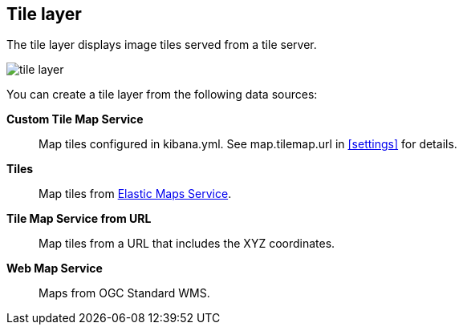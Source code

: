 [role="xpack"]
[[tile-layer]]
== Tile layer

The tile layer displays image tiles served from a tile server.

[role="screenshot"]
image::maps/images/tile_layer.png[]

You can create a tile layer from the following data sources:

*Custom Tile Map Service*:: Map tiles configured in kibana.yml.
See map.tilemap.url in <<settings>> for details.

*Tiles*:: Map tiles from https://www.elastic.co/elastic-maps-service[Elastic Maps Service].

*Tile Map Service from URL*:: Map tiles from a URL that includes the XYZ coordinates.

*Web Map Service*:: Maps from OGC Standard WMS.
